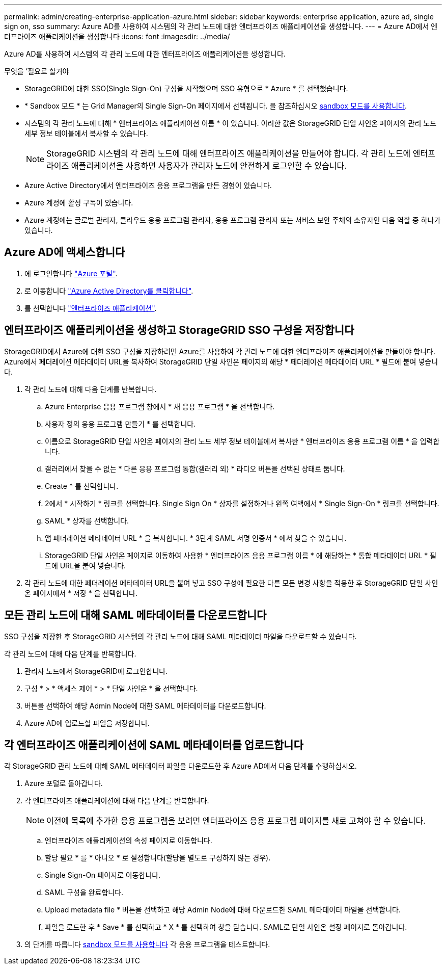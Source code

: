 ---
permalink: admin/creating-enterprise-application-azure.html 
sidebar: sidebar 
keywords: enterprise application, azure ad, single sign on, sso 
summary: Azure AD를 사용하여 시스템의 각 관리 노드에 대한 엔터프라이즈 애플리케이션을 생성합니다. 
---
= Azure AD에서 엔터프라이즈 애플리케이션을 생성합니다
:icons: font
:imagesdir: ../media/


[role="lead"]
Azure AD를 사용하여 시스템의 각 관리 노드에 대한 엔터프라이즈 애플리케이션을 생성합니다.

.무엇을 &#8217;필요로 할거야
* StorageGRID에 대한 SSO(Single Sign-On) 구성을 시작했으며 SSO 유형으로 * Azure * 를 선택했습니다.
* * Sandbox 모드 * 는 Grid Manager의 Single Sign-On 페이지에서 선택됩니다. 을 참조하십시오 xref:../admin/using-sandbox-mode.adoc[sandbox 모드를 사용합니다].
* 시스템의 각 관리 노드에 대해 * 엔터프라이즈 애플리케이션 이름 * 이 있습니다. 이러한 값은 StorageGRID 단일 사인온 페이지의 관리 노드 세부 정보 테이블에서 복사할 수 있습니다.
+

NOTE: StorageGRID 시스템의 각 관리 노드에 대해 엔터프라이즈 애플리케이션을 만들어야 합니다. 각 관리 노드에 엔터프라이즈 애플리케이션을 사용하면 사용자가 관리자 노드에 안전하게 로그인할 수 있습니다.

* Azure Active Directory에서 엔터프라이즈 응용 프로그램을 만든 경험이 있습니다.
* Azure 계정에 활성 구독이 있습니다.
* Azure 계정에는 글로벌 관리자, 클라우드 응용 프로그램 관리자, 응용 프로그램 관리자 또는 서비스 보안 주체의 소유자인 다음 역할 중 하나가 있습니다.




== Azure AD에 액세스합니다

. 에 로그인합니다 https://portal.azure.com["Azure 포털"^].
. 로 이동합니다 https://portal.azure.com/#blade/Microsoft_AAD_IAM/ActiveDirectoryMenuBlade["Azure Active Directory를 클릭합니다"^].
. 를 선택합니다 https://portal.azure.com/#blade/Microsoft_AAD_IAM/StartboardApplicationsMenuBlade/Overview/menuId/["엔터프라이즈 애플리케이션"^].




== 엔터프라이즈 애플리케이션을 생성하고 StorageGRID SSO 구성을 저장합니다

StorageGRID에서 Azure에 대한 SSO 구성을 저장하려면 Azure를 사용하여 각 관리 노드에 대한 엔터프라이즈 애플리케이션을 만들어야 합니다. Azure에서 페더레이션 메타데이터 URL을 복사하여 StorageGRID 단일 사인온 페이지의 해당 * 페더레이션 메타데이터 URL * 필드에 붙여 넣습니다.

. 각 관리 노드에 대해 다음 단계를 반복합니다.
+
.. Azure Enterprise 응용 프로그램 창에서 * 새 응용 프로그램 * 을 선택합니다.
.. 사용자 정의 응용 프로그램 만들기 * 를 선택합니다.
.. 이름으로 StorageGRID 단일 사인온 페이지의 관리 노드 세부 정보 테이블에서 복사한 * 엔터프라이즈 응용 프로그램 이름 * 을 입력합니다.
.. 갤러리에서 찾을 수 없는 * 다른 응용 프로그램 통합(갤러리 외) * 라디오 버튼을 선택된 상태로 둡니다.
.. Create * 를 선택합니다.
.. 2에서 * 시작하기 * 링크를 선택합니다. Single Sign On * 상자를 설정하거나 왼쪽 여백에서 * Single Sign-On * 링크를 선택합니다.
.. SAML * 상자를 선택합니다.
.. 앱 페더레이션 메타데이터 URL * 을 복사합니다. * 3단계 SAML 서명 인증서 * 에서 찾을 수 있습니다.
.. StorageGRID 단일 사인온 페이지로 이동하여 사용한 * 엔터프라이즈 응용 프로그램 이름 * 에 해당하는 * 통합 메타데이터 URL * 필드에 URL을 붙여 넣습니다.


. 각 관리 노드에 대한 페더레이션 메타데이터 URL을 붙여 넣고 SSO 구성에 필요한 다른 모든 변경 사항을 적용한 후 StorageGRID 단일 사인온 페이지에서 * 저장 * 을 선택합니다.




== 모든 관리 노드에 대해 SAML 메타데이터를 다운로드합니다

SSO 구성을 저장한 후 StorageGRID 시스템의 각 관리 노드에 대해 SAML 메타데이터 파일을 다운로드할 수 있습니다.

각 관리 노드에 대해 다음 단계를 반복합니다.

. 관리자 노드에서 StorageGRID에 로그인합니다.
. 구성 * > * 액세스 제어 * > * 단일 사인온 * 을 선택합니다.
. 버튼을 선택하여 해당 Admin Node에 대한 SAML 메타데이터를 다운로드합니다.
. Azure AD에 업로드할 파일을 저장합니다.




== 각 엔터프라이즈 애플리케이션에 SAML 메타데이터를 업로드합니다

각 StorageGRID 관리 노드에 대해 SAML 메타데이터 파일을 다운로드한 후 Azure AD에서 다음 단계를 수행하십시오.

. Azure 포털로 돌아갑니다.
. 각 엔터프라이즈 애플리케이션에 대해 다음 단계를 반복합니다.
+

NOTE: 이전에 목록에 추가한 응용 프로그램을 보려면 엔터프라이즈 응용 프로그램 페이지를 새로 고쳐야 할 수 있습니다.

+
.. 엔터프라이즈 애플리케이션의 속성 페이지로 이동합니다.
.. 할당 필요 * 를 * 아니오 * 로 설정합니다(할당을 별도로 구성하지 않는 경우).
.. Single Sign-On 페이지로 이동합니다.
.. SAML 구성을 완료합니다.
.. Upload metadata file * 버튼을 선택하고 해당 Admin Node에 대해 다운로드한 SAML 메타데이터 파일을 선택합니다.
.. 파일을 로드한 후 * Save * 를 선택하고 * X * 를 선택하여 창을 닫습니다. SAML로 단일 사인온 설정 페이지로 돌아갑니다.


. 의 단계를 따릅니다 xref:../admin/using-sandbox-mode.adoc[sandbox 모드를 사용합니다] 각 응용 프로그램을 테스트합니다.

